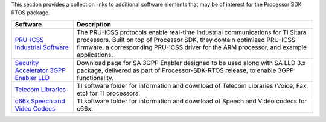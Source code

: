 .. http://processors.wiki.ti.com/index.php/Processor_SDK_RTOS_Related_Software

This section provides a collection links to additional software elements
that may be of interest for the Processor SDK RTOS package.

+-----------------------------------+-----------------------------------+
|             Software              |            Description            |
+===================================+===================================+
| `PRU-ICSS Industrial              | The PRU-ICSS protocols enable     |
| Software <http://www.ti.com/tool/ | real-time industrial              |
| PRU-ICSS-INDUSTRIAL-SW>`__        | communications for TI Sitara      |
|                                   | processors. Built on top of       |
|                                   | Processor SDK, they contain       |
|                                   | optimized PRU-ICSS firmware, a    |
|                                   | corresponding PRU-ICSS driver for |
|                                   | the ARM processor, and example    |
|                                   | applications.                     |
+-----------------------------------+-----------------------------------+
| `Security Accelerator 3GPP        | Download page for SA 3GPP Enabler |
| Enabler                           | designed to be used along with SA |
| LLD <http://software-dl.ti.com/li | LLD 3.x package, delivered as     |
| bs/sa_3gpp_enabler/latest/index_F | part of Processor-SDK-RTOS        |
| DS.html>`__                       | release, to enable 3GPP           |
|                                   | functionality.                    |
+-----------------------------------+-----------------------------------+
| `Telecom                          | TI software folder for            |
| Libraries <http://focus.ti.com/do | information and download of       |
| cs/toolsw/folders/print/telecomli | Telecom Libraries (Voice, Fax,    |
| b.html>`__                        | etc) for TI processors.           |
+-----------------------------------+-----------------------------------+
| `c66x Speech and Video            | TI software folder for            |
| Codecs <http://www.ti.com/tool/c6 | information and download of       |
| 6xcodecs>`__                      | Speech and Video codecs for c66x. |
+-----------------------------------+-----------------------------------+

